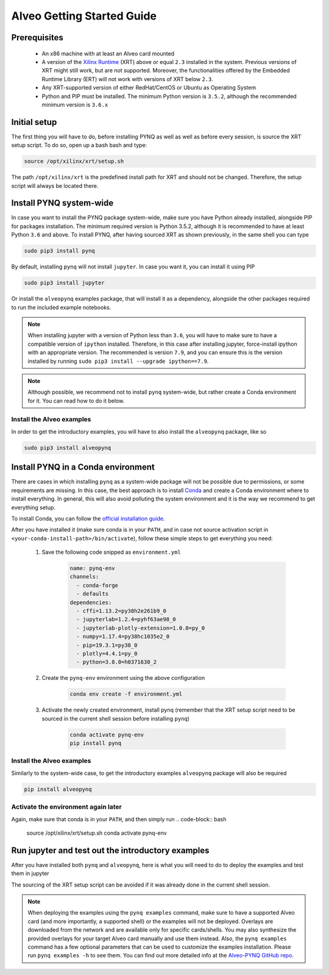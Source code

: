 .. _alveo:

***************************
Alveo Getting Started Guide
***************************

Prerequisites
=============

  * An x86 machine with at least an Alveo card mounted
  * A version of the `Xilinx Runtime <https://github.com/Xilinx/XRT>`_ (XRT) above or equal ``2.3`` installed in the system. Previous versions of XRT might still work, but are not supported. Moreover, the functionalities offered by the Embedded Runtime Library (ERT) will not work with versions of XRT below ``2.3``.
  * Any XRT-supported version of either RedHat/CentOS or Ubuntu as Operating System
  * Python and PIP must be installed. The minimum Python version is ``3.5.2``, although the recommended minimum version is ``3.6.x``

Initial setup
=============

The first thing you will have to do, before installing PYNQ as well as well as before every session, is source the XRT setup script.
To do so, open up a bash bash and type:

.. code-block:: bash
    
    source /opt/xilinx/xrt/setup.sh

The path ``/opt/xilinx/xrt`` is the predefined install path for XRT and should not be changed. Therefore, the setup script will always be located there.

Install PYNQ system-wide
========================

In case you want to install the PYNQ package system-wide, make sure you have Python already installed, alongside PIP for packages installation. The minimum required version is Python 3.5.2, although it is recommended to have at least Python ``3.6`` and above.
To install PYNQ, after having sourced XRT as shown previously, in the same shell you can type

.. code-block:: bash
    
    sudo pip3 install pynq

By default, installing ``pynq`` will not install ``jupyter``. In case you want it, you can install it using PIP

.. code-block:: bash
    
    sudo pip3 install jupyter

Or install the ``alveopynq`` examples package, that will install it as a dependency, alongside the other packages required to run the included example notebooks.

.. note:: When installing jupyter with a version of Python less than ``3.6``, you will have to make sure to have a compatible version of ``ipython`` installed. Therefore, in this case after installing jupyter, force-install ipython with an appropriate version. The recommended is version ``7.9``, and you can ensure this is the version installed by running ``sudo pip3 install --upgrade ipython==7.9``.

.. note:: Although possible, we recommend not to install ``pynq`` system-wide, but rather create a Conda environment for it. You can read how to do it below.

Install the Alveo examples
--------------------------

In order to get the introductory examples, you will have to also install the ``alveopynq`` package, like so

.. code-block:: bash
    
    sudo pip3 install alveopynq


Install PYNQ in a Conda environment
===================================

There are cases in which installing ``pynq`` as a system-wide package will not be possible due to permissions, or some requirements are missing. In this case, the best approach is to install `Conda <https://docs.conda.io/en/latest/>`_ and create a Conda environment where to install everything. In general, this will also avoid polluting the system environment and it is the way we recommend to get everything setup.

To install Conda, you can follow the `official installation guide <https://docs.conda.io/projects/conda/en/latest/user-guide/install/linux.html>`_.

After you have installed it (make sure conda is in your ``PATH``, and in case not source activation script in ``<your-conda-install-path>/bin/activate``), follow these simple steps to get everything you need:

  1. Save the following code snipped as ``environment.yml``

      .. code-block:: yaml

         name: pynq-env
         channels:
           - conda-forge
           - defaults
         dependencies:
           - cffi=1.13.2=py38h2e261b9_0
           - jupyterlab=1.2.4=pyhf63ae98_0
           - jupyterlab-plotly-extension=1.0.0=py_0
           - numpy=1.17.4=py38hc1035e2_0
           - pip=19.3.1=py38_0
           - plotly=4.4.1=py_0
           - python=3.8.0=h0371630_2

  2. Create the ``pynq-env`` environment using the above configuration

      .. code-block:: bash

         conda env create -f environment.yml

  3. Activate the newly created environment, install pynq (remember that the XRT setup script need to be sourced in the current shell session before installing ``pynq``)

      .. code-block:: bash

         conda activate pynq-env
         pip install pynq

Install the Alveo examples
--------------------------

Similarly to the system-wide case, to get the introductory examples ``alveopynq`` package will also be required

.. code-block:: bash
    
    pip install alveopynq

Activate the environment again later
------------------------------------
Again, make sure that conda is in your ``PATH``, and then simply run
.. code-block:: bash
    
    source /opt/xilinx/xrt/setup.sh
    conda activate pynq-env


Run jupyter and test out the introductory examples
==================================================

After you have installed both ``pynq`` and ``alveopynq``, here is what you will need to do to deploy the examples and test them in jupyter

.. code-block:: bash
    source /opt/xilinx/xrt/setup.sh
    pynq examples
    cd pynq-examples
    jupyter notebook

The sourcing of the XRT setup script can be avoided if it was already done in the current shell session. 

.. note:: When deploying the examples using the ``pynq examples`` command, make sure to have a supported Alveo card (and more importantly, a supported shell) or the examples will not be deployed. Overlays are downloaded from the network and are available only for specific cards/shells. You may also synthesize the provided overlays for your target Alveo card manually and use them instead. Also, the ``pynq examples`` command has a few optional parameters that can be used to customize the examples installation. Please run ``pynq examples -h`` to see them. You can find out more detailed info at the `Alveo-PYNQ GitHub repo <https://github.com/Xilinx/Alveo-PYNQ>`_.
